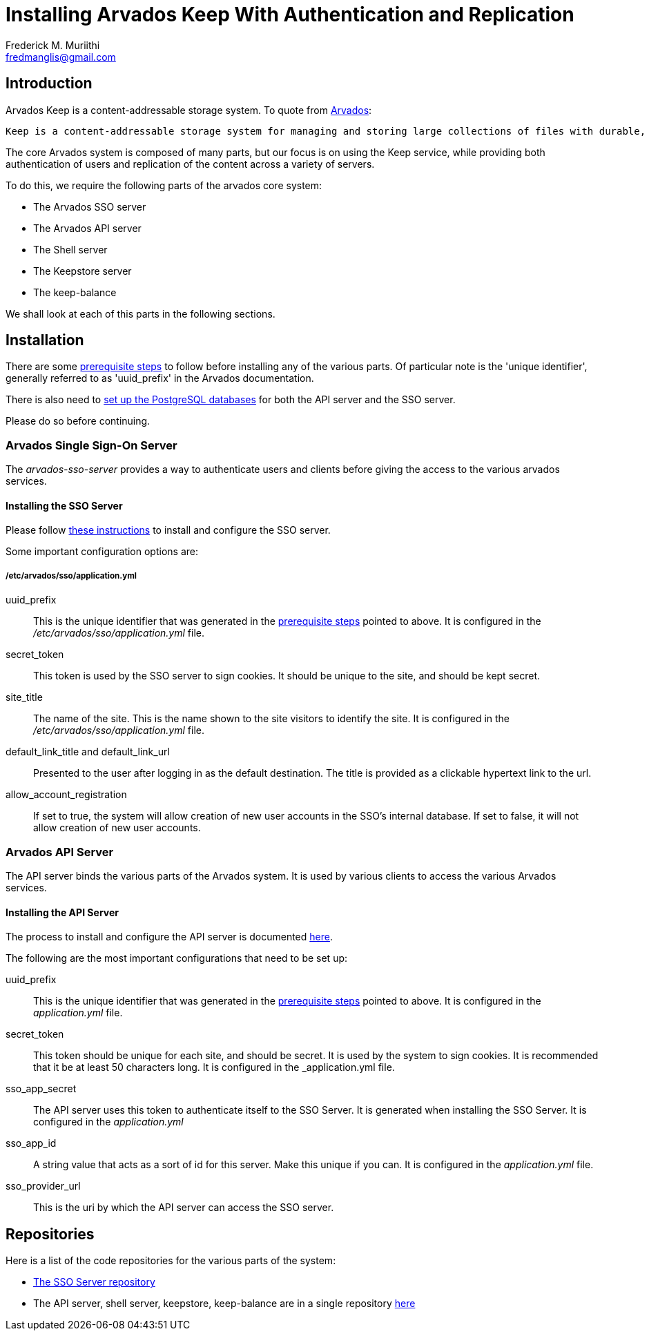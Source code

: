 = Installing Arvados Keep With Authentication and Replication
:Author: Frederick M. Muriithi
:Email: fredmanglis@gmail.com
:Date: 20 June 2017

== Introduction

Arvados Keep is a content-addressable storage system. To quote from https://arvados.org/[Arvados]:

[quote]
----
Keep is a content-addressable storage system for managing and storing large collections of files with durable, cryptographically verifiable references and high-throughput processing. Keep works on a wide range of underyling file systems.
----

The core Arvados system is composed of many parts, but our focus is on using the Keep service, while providing both authentication of users and replication of the content across a variety of servers.

To do this, we require the following parts of the arvados core system:

* The Arvados SSO server
* The Arvados API server
* The Shell server
* The Keepstore server
* The keep-balance

We shall look at each of this parts in the following sections.

== Installation

There are some http://doc.arvados.org/install/install-manual-prerequisites.html[prerequisite steps] to follow before installing any of the various parts. Of particular note is the 'unique identifier', generally referred to as 'uuid_prefix' in the Arvados documentation.

There is also need to http://doc.arvados.org/install/install-postgresql.html[set up the PostgreSQL databases] for both the API server and the SSO server.

Please do so before continuing.

=== Arvados Single Sign-On Server

The _arvados-sso-server_ provides a way to authenticate users and clients before giving the access to the various arvados services.

==== Installing the SSO Server

Please follow http://doc.arvados.org/install/install-sso.html[these instructions] to install and configure the SSO server.

Some important configuration options are:

===== /etc/arvados/sso/application.yml

uuid_prefix::
This is the unique identifier that was generated in the http://doc.arvados.org/install/install-manual-prerequisites.html[prerequisite steps] pointed to above. It is configured in the _/etc/arvados/sso/application.yml_ file.

secret_token::
This token is used by the SSO server to sign cookies. It should be unique to the site, and should be kept secret.

site_title::
The name of the site. This is the name shown to the site visitors to identify the site. It is configured in the _/etc/arvados/sso/application.yml_ file.

default_link_title and default_link_url::
Presented to the user after logging in as the default destination. The title is provided as a clickable hypertext link to the url.

allow_account_registration::
If set to true, the system will allow creation of new user accounts in the SSO's internal database. If set to false, it will not allow creation of new user accounts.



=== Arvados API Server

The API server binds the various parts of the Arvados system. It is used by various clients to access the various Arvados services.

==== Installing the API Server

The process to install and configure the API server is documented http://doc.arvados.org/install/install-api-server.html[here].

The following are the most important configurations that need to be set up:

uuid_prefix::
This is the unique identifier that was generated in the http://doc.arvados.org/install/install-manual-prerequisites.html[prerequisite steps] pointed to above. It is configured in the _application.yml_ file.

secret_token::
This token should be unique for each site, and should be secret. It is used by the system to sign cookies. It is recommended that it be at least 50 characters long. It is configured in the _application.yml file.

sso_app_secret::
The API server uses this token to authenticate itself to the SSO Server. It is generated when installing the SSO Server. It is configured in the _application.yml_

sso_app_id::
A string value that acts as a sort of id for this server. Make this unique if you can. It is configured in the _application.yml_ file.

sso_provider_url::
This is the uri by which the API server can access the SSO server.


== Repositories

Here is a list of the code repositories for the various parts of the system:

* https://github.com/curoverse/sso-devise-omniauth-provider[The SSO Server repository]
* The API server, shell server, keepstore, keep-balance are in a single repository https://github.com/curoverse/arvados[here]
